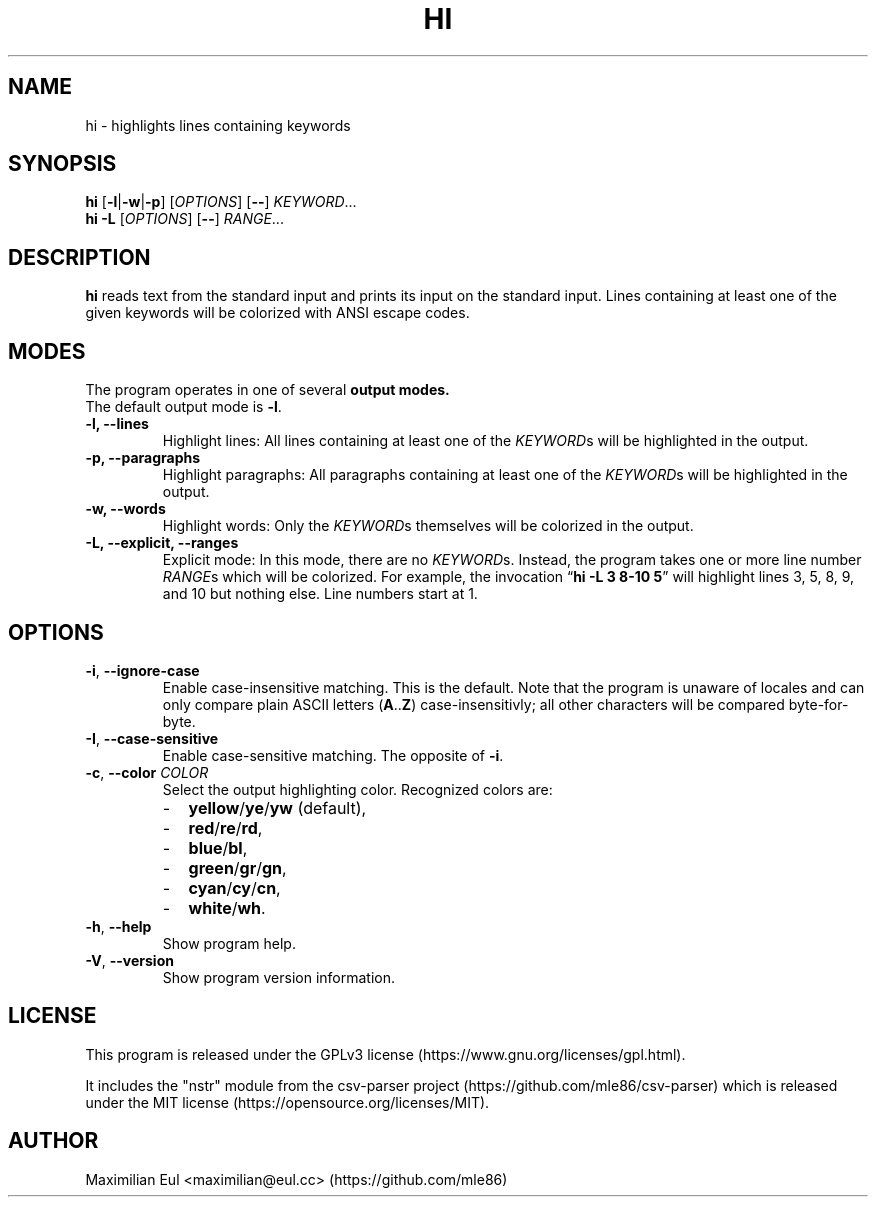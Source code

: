 .TH HI "1" "February 2019" "hi 2.1.0" ""
.SH NAME
hi \- highlights lines containing keywords
.SH SYNOPSIS
\fBhi\fR
[\fB-l\fR|\fB-w\fR|\fB-p\fR]
[\fIOPTIONS\fR]
[\fB\-\-\fR]
\fIKEYWORD\fR...
.br
\fBhi\fR
\fB-L\fR
[\fIOPTIONS\fR]
[\fB\-\-\fR]
\fIRANGE\fR...
.SH DESCRIPTION
\fBhi\fR reads text from the standard input
and prints its input on the standard input.
Lines containing at least one of the given keywords
will be colorized
with ANSI escape codes.
.SH MODES
The program operates in one of several
.B output modes.
.br
The default output mode is \fB\-l\fR.
.TP
.B \-l, \-\-lines
Highlight lines:
All lines containing at least one of the \fIKEYWORD\fRs
will be highlighted in the output.
.TP
.B \-p, \-\-paragraphs
Highlight paragraphs:
All paragraphs containing at least one of the \fIKEYWORD\fRs
will be highlighted in the output.
.TP
.B \-w, \-\-words
Highlight words:
Only the \fIKEYWORD\fRs themselves
will be colorized in the output.
.TP
.B \-L, \-\-explicit, \-\-ranges
Explicit mode:
In this mode, there are no \fIKEYWORD\fRs.
Instead,
the program takes one or more line number \fIRANGE\fRs
which will be colorized.
For example, the invocation
\(lq\fBhi -L 3 8-10 5\fR\(rq
will highlight lines 3, 5, 8, 9, and 10
but nothing else.
Line numbers start at 1.
.SH OPTIONS
.TP
\fB\-i\fR, \fB\-\-ignore-case\fR
Enable case-insensitive matching.
This is the default.
Note that the program is unaware of locales
and can only compare plain ASCII letters (\fBA\fR..\fBZ\fR)
case-insensitivly; all other characters will be compared byte-for-byte.
.TP
\fB\-I\fR, \fB\-\-case-sensitive\fR
Enable case-sensitive matching.
The opposite of \fB-i\fR.
.TP
\fB\-c\fR, \fB\-\-color\fR \fICOLOR\fR
Select the output highlighting color.
Recognized colors are:
.PD 0
.RS
.IP - 2
.BR yellow / ye / yw
(default),
.IP - 2
.BR red / re / rd ,
.IP - 2
.BR blue / bl ,
.IP - 2
.BR green / gr / gn ,
.IP - 2
.BR cyan / cy / cn ,
.IP - 2
.BR white / wh .
.PD
.RE
.TP
\fB\-h\fR, \fB\-\-help\fR
Show program help.
.TP
\fB\-V\fR, \fB\-\-version\fR
Show program version information.
.SH LICENSE
.ad l
This program is released under the
GPLv3\~license
(https://www.gnu.org/licenses/gpl.html).
.P
It includes the "nstr" module
from the
csv-parser project
(https://github.com/mle86/csv-parser)
which is released under the
MIT\~license
(https://opensource.org/licenses/MIT).
.SH AUTHOR
Maximilian Eul <maximilian@eul.cc>
(https://github.com/mle86)
